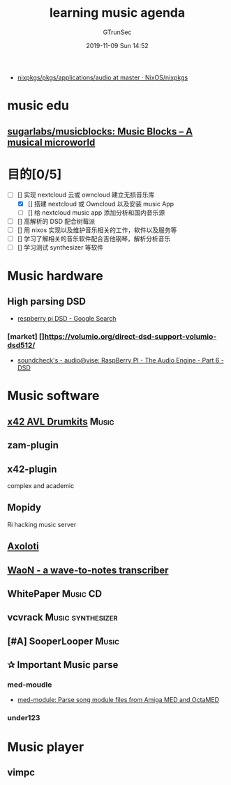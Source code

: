 #+TITLE: learning music agenda
#+AUTHOR: GTrunSec
#+EMAIL: gtrunsec@hardenedlinux.org
#+DATE: 2019-11-09 Sun 14:52


#+OPTIONS:   H:3 num:t toc:t \n:nil @:t ::t |:t ^:t -:t f:t *:t <:t

- [[https://github.com/NixOS/nixpkgs/tree/master/pkgs/applications/audio][nixpkgs/pkgs/applications/audio at master · NixOS/nixpkgs]]
  
* music edu
** [[https://github.com/sugarlabs/musicblocks][sugarlabs/musicblocks: Music Blocks -- A musical microworld]]

* 目的[0/5]
+ [-] [] 实现 nextcloud 云或 owncloud 建立无损音乐库
  + [X] [] 搭建 nextcloud 或 Owncloud 以及安装 music App
  + [ ] [] 给 nextcloud music app 添加分析和国内音乐源
+ [ ] [] 高解析的 DSD 配合树莓派
+ [ ] [] 用 nixos 实现以及维护音乐相关的工作，软件以及服务等
+ [ ] [] 学习了解相关的音乐软件配合吉他钢琴，解析分析音乐
+ [ ] [] 学习测试 synthesizer 等软件



* Music hardware
** High parsing DSD

- [[https://www.google.com/search?ei=ZcDHXeXOF7Gc_QbhkLS4BA&q=respberry+pi+DSD&oq=respberry+pi+DSD&gs_l=psy-ab.3..0i13l4j0i22i30l6.1983.6957..7792...2.4..0.242.2140.0j16j1......0....1..gws-wiz.....6..0i71j0i362i308i154i357j0i67j0j0i131j0i10j0i22i10i30.LcoJ1pELQbs&ved=0ahUKEwilley7k9_lAhUxTt8KHWEIDUcQ4dUDCAs&uact=5][respberry pi DSD - Google Search]]



*** [market] []https://volumio.org/direct-dsd-support-volumio-dsd512/
- [[https://soundcheck-audio.blogspot.com/2018/01/raspberry-pi-audio-engine-part-6-dsd.html][soundcheck's - audio@vise: RaspBerry PI - The Audio Engine - Part 6 - DSD]]
* Music software
** [[https://x42-plugins.com/x42/x42-avldrums][x42 AVL Drumkits]]                                                     :Music:
** zam-plugin
** x42-plugin
complex and academic
** Mopidy
Ri hacking music server
** [[http://www.axoloti.com/][Axoloti]]
** [[http://waon.sourceforge.net/][WaoN - a wave-to-notes transcriber]]
** WhitePaper                                                        :Music:CD:
** vcvrack                                                  :Music:synthesizer:
** [#A] SooperLooper                                                    :Music:
** ✰ Important Music parse

*** med-moudle
- [[http://hackage.haskell.org/package/med-module][med-module: Parse song module files from Amiga MED and OctaMED]]
*** under123
* Music player
** vimpc
